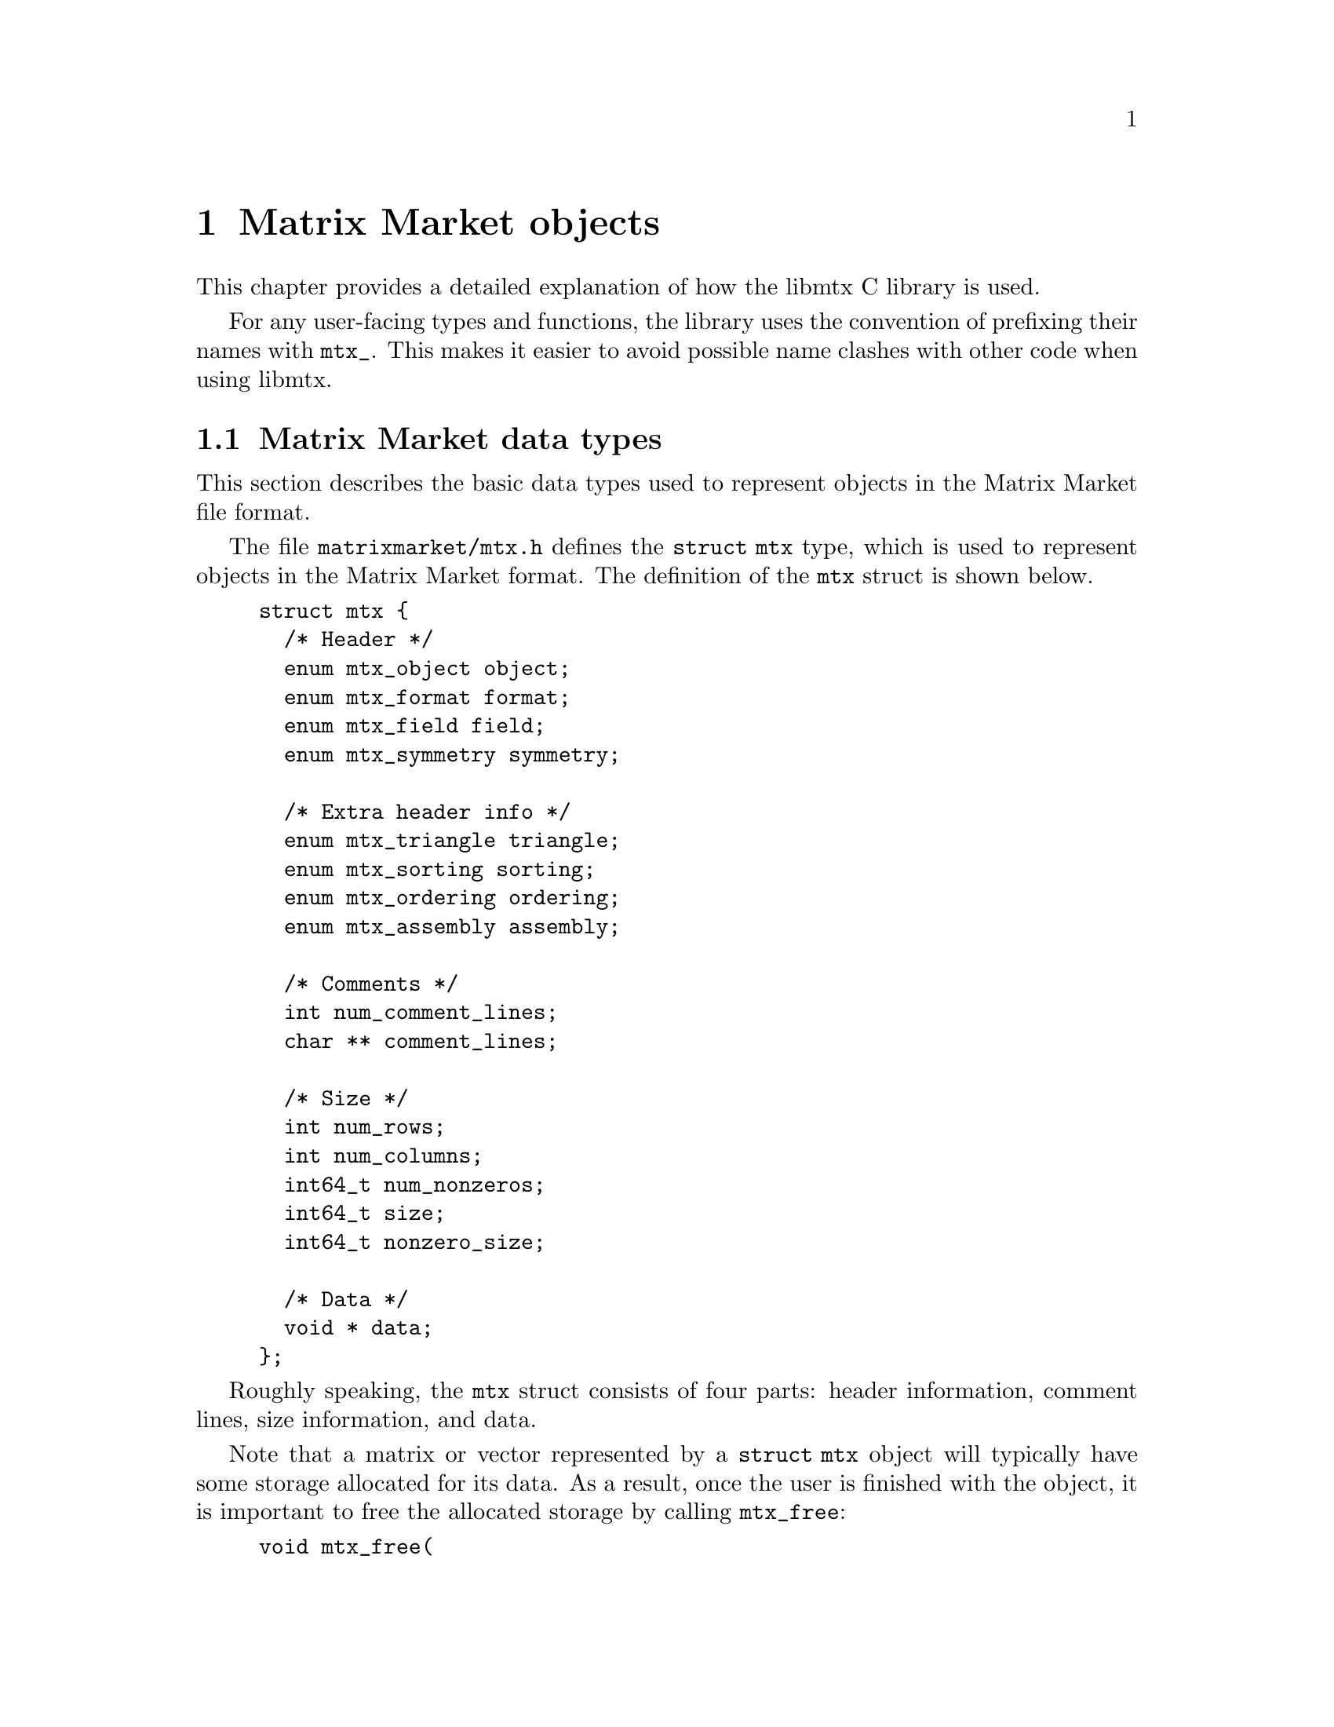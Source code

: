 @c This file is part of libmtx.
@c Copyright (C) 2021 James D. Trotter
@c
@c libmtx is free software: you can redistribute it and/or
@c modify it under the terms of the GNU General Public License as
@c published by the Free Software Foundation, either version 3 of the
@c License, or (at your option) any later version.
@c
@c libmtx is distributed in the hope that it will be useful,
@c but WITHOUT ANY WARRANTY; without even the implied warranty of
@c MERCHANTABILITY or FITNESS FOR A PARTICULAR PURPOSE.  See the GNU
@c General Public License for more details.
@c
@c You should have received a copy of the GNU General Public License
@c along with libmtx.  If not, see
@c <https://www.gnu.org/licenses/>.
@c
@c Authors: James D. Trotter <james@simula.no>
@c Last modified: 2021-08-03
@c
@c libmtx User Guide: Matrix Market objects.

@node Matrix Market objects
@chapter Matrix Market objects

This chapter provides a detailed explanation of how the
libmtx C library is used.

For any user-facing types and functions, the library uses the
convention of prefixing their names with @code{mtx_}. This makes it
easier to avoid possible name clashes with other code when using
libmtx.

@menu
* Matrix Market data types:: Basic data types for representing Matrix Market objects.
* Error handling:: How to handle errors when working with the libmtx C library.
* Reading and writing Matrix Market files:: Functions for reading from and writing to files in Matrix Market format.
* Creating matrices and vectors:: Functions for creating matrices and vectors.
* Matrix operations:: Matrix operations
* Matrix reordering:: Reordering matrix rows and columns
* Basic linear algebra operations:: Basic linear algebra
* Communicating matrices and vectors:: Message-passing functions for Matrix Market objects
@end menu


@node Matrix Market data types
@section Matrix Market data types

This section describes the basic data types used to represent objects
in the Matrix Market file format.

@tindex struct mtx
@tindex mtx
The file @file{matrixmarket/mtx.h} defines the @code{struct mtx}
type, which is used to represent objects in the Matrix Market
format. The definition of the @code{mtx} struct is shown below.
@example
@code{struct mtx @{
  /* Header */
  enum mtx_object object;
  enum mtx_format format;
  enum mtx_field field;
  enum mtx_symmetry symmetry;

  /* Extra header info */
  enum mtx_triangle triangle;
  enum mtx_sorting sorting;
  enum mtx_ordering ordering;
  enum mtx_assembly assembly;

  /* Comments */
  int num_comment_lines;
  char ** comment_lines;

  /* Size */
  int num_rows;
  int num_columns;
  int64_t num_nonzeros;
  int64_t size;
  int64_t nonzero_size;

  /* Data */
  void * data;
@};}
@end example

Roughly speaking, the @code{mtx} struct consists of four parts:
header information, comment lines, size information, and data.

@findex mtx_free
Note that a matrix or vector represented by a @code{struct mtx}
object will typically have some storage allocated for its data. As a
result, once the user is finished with the object, it is important to
free the allocated storage by calling @code{mtx_free}:
@example
@code{void mtx_free(
    struct mtx * mtx);}
@end example

The following sections provide a detailed explanation of the
@code{mtx} struct members and their data types.


@node Header types
@subsection Header types

@tindex mtx_object
@tindex mtx_format
@tindex mtx_field
@tindex mtx_symmetry
The four enum types, @code{mtx_object}, @code{mtx_format},
@code{mtx_field} and @code{mtx_symmetry} are used to represent values
that appear in the Matrix Market header (see @ref{Header line}).
@example
@code{enum mtx_object @{
    mtx_matrix,
    mtx_vector
@};

enum mtx_format @{
    mtx_array,     /* array of dense matrix values */
    mtx_coordinate /* coordinate format of sparse matrix values */
@};

enum mtx_field @{
    mtx_real,    /* single-precision floating point coefficients */
    mtx_double,  /* double-precision floating point coefficients */
    mtx_complex, /* single-precision floating point complex
                     * coefficients */
    mtx_integer, /* integer coefficients */
    mtx_pattern  /* boolean coefficients (sparsity pattern) */
@};

enum mtx_symmetry @{
    mtx_general,        /* general, non-symmetric matrix */
    mtx_symmetric,      /* symmetric matrix */
    mtx_skew_symmetric, /* skew-symmetric matrix */
    mtx_hermitian       /* Hermitian matrix */
@};}
@end example


@node Comments
@subsection Comments
Comments are stored in the array @code{comment_lines}, which consists
of @code{num_comment_lines} null-terminated strings.


@node Size information
@subsection Size information
The size information in @code{struct mtx} includes @code{num_rows},
@code{num_columns} and @code{num_nonzeros}, which represent the number
of rows, column and nonzeros, respectively.

Vectors are represented as row vectors, so that @code{num_rows} is
equal to the number of elements. @code{num_columns} is not used, so it
is set equal to @code{-1}.

For a dense vector or matrix, @code{num_nonzeros} is equal to
@code{num_rows*num_columns}. Otherwise, it is equal to the total
number of nonzeros in the sparse vector or matrix, including any
nonzero entries that are not explicitly stored due to symmetry.

@code{size} is the number of nonzero matrix entries stored in the
@code{data} array. This number depends on the matrix format and
symmetry:
@itemize
@item
If @code{symmetry} is @code{mtx_general}, then @code{size} is equal to
@code{num_nonzeros}. If @code{format} is @code{mtx_array}, then
@code{size} and @code{num_nonzeros} are equal to
@code{num_rows*num_columns}.

@item
If @code{symmetry} is @code{mtx_symmetric} or @code{mtx_hermitian}, then
@code{size} is the number of nonzero entries on or below the
diagonal. If @code{format} is @code{mtx_array}, then @code{size} is
equal to @code{(num_rows+1)*num_rows/2} (or, equivalently,
@code{(num_columns+1)*num_columns/2}, since @code{num_rows} is equal
to @code{num_columns}).

@item
If @code{symmetry} is @code{mtx_skew_symmetric}, then @code{size} is
the number of nonzero entries below the diagonal. If @code{format} is
@code{mtx_array}, then @code{size} is equal to
@code{num_rows*num_rows/2} (or, equivalently,
@code{num_columns*num_columns/2}, since @code{num_rows} is equal to
@code{num_columns}).
@end itemize

@code{nonzero_size} is the size (in bytes) of each nonzero stored in
the @code{data} array.

@node Data
@subsection Data
Nonzero matrix or vector entries are stored in the array @code{data},
whose type depends on the values of @code{object}, @code{format} and
@code{field}, as described below.

First, consider the case where @code{format} is @code{mtx_array}. If
@code{field} is @code{mtx_real}, @code{mtx_double} or @code{mtx_integer},
then @code{data} is an array of @code{size} values of type
@code{float}, @code{double} or @code{int}, respectively. Otherwise, if
@code{field} is @code{mtx_complex}, then @code{data} is an array of
@code{2*size} values of type @code{float}. (Note that the combination
of a matrix or vector with the @code{mtx_array} format and the
@code{mtx_pattern} field is not currently supported, though, in
principle, it could be implemented in the form of a bitmap.)

@cindex sparse matrix
@tindex mtx_matrix_coordinate_real
@tindex mtx_matrix_coordinate_double
@tindex mtx_matrix_coordinate_complex
@tindex mtx_matrix_coordinate_integer
@tindex mtx_matrix_coordinate_pattern
@tindex mtx_vector_coordinate_real
@tindex mtx_vector_coordinate_double
@tindex mtx_vector_coordinate_complex
@tindex mtx_vector_coordinate_integer
@tindex mtx_vector_coordinate_pattern
Second, if @code{format} is @code{mtx_coordinate}, then @code{data} is
an array of @code{size} values of type @code{struct
mtx_@var{object}_coordinate_@var{field}}. Here @code{@var{object}} is
@code{matrix} or @code{vector}, corresponding to the @code{object}
member of the @code{mtx} struct. Similarly, @code{@var{field}} is
either @code{real}, @code{double}, @code{complex}, @code{integer} or
@code{pattern}, corresponding to the @code{field} member of the
@code{mtx} struct.

The file @file{matrixmarket/matrix_coordinate.h} contains
definitions of data types for representing nonzero values of sparse
matrices in coordinate format. For matrices with different fields, the
data types are shown below:
@example
@code{struct mtx_matrix_coordinate_real @{
    int i, j; /* row and column index */
    float a;  /* nonzero value */
@};

struct mtx_matrix_coordinate_double @{
    int i, j; /* row and column index */
    double a; /* nonzero value */
@};

struct mtx_matrix_coordinate_complex @{
    int i, j;     /* row and column index */
    float a, b;   /* real and imaginary parts of nonzero value */
@};

struct mtx_matrix_coordinate_integer @{
    int i, j; /* row and column index */
    int a;    /* nonzero value */
@};

struct mtx_matrix_coordinate_pattern @{
    int i, j; /* row and column index */
@};}
@end example

The corresponding data types for sparse vectors are defined in the
file @file{matrixmarket/vector_coordinate.h}. These data types are
almost identical to the ones used for sparse matrices, except that the
column index is omitted:
@example
@code{struct mtx_vector_coordinate_real @{
    int i;    /* row index */
    float a;  /* nonzero value */
@};

struct mtx_vector_coordinate_double @{
    int i;    /* row index */
    double a; /* nonzero value */
@};

struct mtx_vector_coordinate_complex @{
    int i;        /* row index */
    float a, b;   /* real and imaginary parts of nonzero value */
@};

struct mtx_vector_coordinate_integer @{
    int i;    /* row index */
    int a;    /* nonzero value */
@};

struct mtx_vector_coordinate_pattern @{
    int i; /* row index */
@};}
@end example


@node Additional header types
@subsection Additional header types

libmtx also defines some additional enum types that are not
stored explicitly as part of the Matrix Market format, but they can be
provided by the user as additional information about the represented
matrices.

@cindex triangular matrix
@cindex lower triangular matrix
@cindex upper triangular matrix
@tindex mtx_triangular
The enum type @code{mtx_triangular} is used to enumerate matrix
properties related to whether or not matrices are upper or lower
triangular. Note that the term triangular is still used even for
non-square matrices, where the term trapezoidal would be more
accurate.
@example
@code{enum mtx_triangular @{
    mtx_nontriangular,    /* nonzero above, below or on main diagonal */
    mtx_lower_triangular, /* zero above main diagonal */
    mtx_upper_triangular, /* zero below main diagonal */
    mtx_diagonal,         /* zero above and below main diagonal */
@};}
@end example
The default for dense, symmetric matrices is to assume that the lower
triangular part is stored.

@cindex sorting
@cindex row-major
@cindex column-major
@tindex mtx_sorting
The enum type @code{mtx_sorting} is used to enumerate different ways
of sorting matrix entries.
@example
@code{enum mtx_sorting @{
    mtx_unsorted,       /* unsorted matrix nonzeros */
    mtx_row_major,      /* row major ordering */
    mtx_column_major,   /* column major ordering */
@};}
@end example
By default, dense matrices are assumed by default to be sorted in
row-major order (@code{mtx_row_major}). Sparse matrices, on the other
hand, are generally unsorted (@code{mtx_unsorted}) by default.

@cindex ordering
@cindex reordering
@cindex unordered
@cindex Reverse Cuthill-McKee
@cindex RCM
@tindex mtx_ordering
The enum type @code{mtx_ordering} is used to enumerate different
orderings or permutations of the rows and columns of a
matrix. Reordering a sparse matrix is typically done to improve
performance, for example, through reduced fill-in for matrix
factorisations or better data locality.
@example
@code{enum mtx_ordering @{
    mtx_unordered,      /* general, unordered matrix */
    mtx_rcm,            /* Reverse Cuthill-McKee ordering */
@};}
@end example

@cindex assembly
@tindex mtx_assembly
@tindex mtx_assembled
@tindex mtx_unassembled
The enum type @code{mtx_assembly} is used to indicate whether or not a
sparse matrix can contain more than one value for a given row and
column index. In other words, an unassembled matrix often contains
several values associated with each nonzero matrix entry. Many sparse
matrix operations will only produce correct results whenever these
duplicate matrix entries have been added together first, using a
process known as @dfn{assembly}. An assembled matrix may only contain
a single, unique value for each nonzero matrix entry.
@example
@code{enum mtx_assembly @{
    mtx_unassembled, /* unassembled; duplicate nonzeros allowed. */
    mtx_assembled,   /* assembled; duplicate nonzeros not allowed. */
@};}
@end example

@cindex cover
@cindex partition
@tindex mtx_partitioning
The enum type @code{mtx_partitioning}, is used to describe whether the
rows and columns of a distributed matrix or vector form a partition or
merely a cover of the rows and columns of a global matrix or
vector. In the case of a partition, each matrix or vector entry is
owned by a single MPI process. In the case of a cover, different MPI
processes are allowed to store values associated with the same matrix
or vector entry.
@example
@code{enum mtx_partitioning @{
    mtx_partition,   /* matrix/vector entries are owned
                         * by a single MPI process. */
    mtx_cover,       /* matrix/vector entries may be owned
                         * by multiple MPI processes. */
@};}
@end example
Note that some algorithms may only work with a partitioned matrix and
might produce incorrect results in the case of a covering. Thus, it
may be necessary to first perform a reduction to combine values
associated with matrix or vector entries that are distributed across
multiple MPI processes.


@node Error handling
@section Error handling
Functions in the libmtx C library generally return a status
code that either indicates success (represented by the status code
@code{MTX_SUCCESS}) or a specific error. Possible error codes are:
@example
@code{enum mtx_error
@{
  MTX_SUCCESS = 0,                        /* no error */
  MTX_ERR_ERRNO = -1,                     /* error code given by errno */
  MTX_ERR_MPI = -2,                       /* MPI error */
  MTX_ERR_EOF = -3,                       /* unexpected end-of-file */
  MTX_ERR_LINE_TOO_LONG = -4,             /* line exceeds max length */
  MTX_ERR_INVALID_MTX_HEADER = -5,        /* invalid mtx header */
  MTX_ERR_INVALID_MTX_OBJECT = -6,        /* invalid mtx object */
  MTX_ERR_INVALID_MTX_FORMAT = -7,        /* invalid mtx format */
  MTX_ERR_INVALID_MTX_FIELD = -8,         /* invalid mtx field */
  MTX_ERR_INVALID_MTX_SYMMETRY = -9,      /* invalid mtx symmetry */
  MTX_ERR_INVALID_MTX_SORTING = -10,      /* invalid mtx sorting */
  MTX_ERR_INVALID_MTX_ORDERING = -11,     /* invalid mtx ordering */
  MTX_ERR_INVALID_MTX_ASSEMBLY = -12,     /* invalid mtx assembly */
  MTX_ERR_INVALID_MTX_SIZE = -13,         /* invalid mtx size info */
  MTX_ERR_INVALID_MTX_DATA = -14,         /* invalid mtx data */
  MTX_ERR_INVALID_INDEX_SET_TYPE = -15,   /* invalid index set type */
  MTX_ERR_INVALID_STREAM_TYPE = -16,      /* invalid stream type */
  MTX_ERR_INVALID_FORMAT_SPECIFIER = -17, /* invalid format specifier */
  MTX_ERR_INDEX_OUT_OF_BOUNDS = -18,      /* index out of bounds */
@};}
@end example

@findex mtx_strerror
The function @code{mtx_strerror} can be used to give a string
containing a description of a given error code.
@example
@code{const char * mtx_strerror(int err);}
@end example
Here, the integer @code{err} should correspond to one of the error
codes from the @code{mtx_error} enum type.

@code{mtx_strerror} is typically used as shown in the example below.
@example
@code{
  FILE * f = fopen("test.mtx", "r");
  /* ... Handle errors ... */

  struct mtx mtx;
  int line, column;
  int err = mtx_fread(&mtx, f, &line, &column);
  if (err) @{
      fprintf(stderr, "Error: test.mtx:%d:%d: %s\n",
              line, column, mtx_strerror(err));
      fclose(f);
  @}}
@end example

@cindex MPI errors
@findex mtx_strerror_mpi
If libmtx is built with MPI support enabled, then there are
some functions in libmtx that may fail due to MPI errors. In
these cases, some additional information is needed to provide helpful
error descriptions, and the function @code{mtx_strerror_mpi} should be
used.
@example
@code{const char * mtx_strerror_mpi(
    int err,
    int mpierrcode,
    char * mpierrstr);}
@end example
The error code @code{err} is an integer corresponding to one of the
error codes from the @code{mtx_error} enum type. The arguments
@code{mpierrcode} and @code{mpierrstr} are only used if @code{err} is
@code{MTX_ERR_MPI}.

@findex MPI_Error_string
@cindex @code{MPI_MAX_ERROR_STRING}
If @code{err} is @code{MTX_ERR_MPI}, then the argument
@code{mpierrcode} should be set to the error code that was returned
from the MPI function call that failed. In addition, the argument
@code{mpierrstr} must be a char array whose length is at least equal
to @code{MPI_MAX_ERROR_STRING}. Internally, @code{mtx_strerror_mpi}
uses @code{MPI_Error_string} to obtain a description of the error.


@node Reading and writing Matrix Market files
@section Reading and writing Matrix Market files
The file @file{matrixmarket/io.h} defines functions for reading
from and writing to files in Matrix Market format. These files are
typically named with a @file{.mtx} extension, so we refer to them here
as @file{mtx} files.

@findex mtx_fread
To read an @file{mtx} file from a @code{FILE} stream, use the
function:
@example
@code{int mtx_fread(
    struct mtx * mtx,
    FILE * f,
    int * line_number,
    int * column_number);}
@end example
If successful, @code{MTX_SUCCESS} is returned, and @code{mtx} will
contain the matrix or vector represented by the @code{FILE}
stream. The user is responsible for calling @code{mtx_free} to free
any storage that may have been allocated by @code{mtx_fread}.
Otherwise, if @code{mtx_fread} fails, then it will return an error
code, and @code{line_number} and @code{column_number} will indicate
the location in the Matrix Market file at which an error was
encountered.

@findex mtx_fwrite
To write an @file{mtx} file to a @code{FILE} stream, use the function:
@example
@code{int mtx_fwrite(
    const struct mtx * mtx,
    FILE * f,
    const char * format);}
@end example
If successful, @code{MTX_SUCCESS} is returned, and @code{mtx} is
written to the stream @code{f}.

If @code{format} is @code{NULL}, then the format specifier @samp{%d}
is used to print integers and @samp{%f} is used to print floating
point numbers. Otherwise, the given format string is used when
printing numerical values.

The format string follows the conventions of @code{printf}. If the
field is @samp{real}, @samp{double} or @samp{complex}, then the format
specifiers @samp{%e}, @samp{%E}, @samp{%f}, @samp{%F}, @samp{%g} or
@samp{%G} may be used. If the field is @samp{integer}, then the format
specifier must be @samp{%d}. The format string is ignored if the field
is @samp{pattern}. Flags, field width and precision may be specified
(e.g., @samp{%+3.1f}), but variable field width and precision (e.g.,
@samp{%*.*f}), as well as length modifiers (e.g., @samp{%Lf}) are not
allowed.

@findex mtx_gzread
@findex mtx_gzwrite
If libmtx is built with zlib support, then the functions
@code{mtx_gzread} and @code{mtx_gzwrite} can be used to read or
write gzip-compressed @file{mtx} files. The function signatures are the
similar @code{mtx_fread} and @code{mtx_fwrite}:
@example
@code{int mtx_gzread(
    struct mtx * mtx,
    gzFile f,
    int * line_number,
    int * column_number);

int mtx_gzwrite(
    const struct mtx * mtx,
    gzFile f,
    const char * format);}
@end example

@findex mtx_read
@findex mtx_write
Additionally, for convenience, the following functions are provided to
read and write a @code{struct mtx} object to a file specified by a
given path. The file may optionally be compressed using gzip.
@example
@code{int mtx_read(
    struct mtx * mtx,
    const char * path,
    bool gzip,
    int * line_number,
    int * column_number);

int mtx_write(
    const struct mtx * mtx,
    const char * path,
    bool gzip,
    const char * format);}
@end example

@node Creating matrices and vectors
@section Creating matrices and vectors
A number of functions are provided to more conveniently construct
matrices and vectors in the Matrix Market format. These are described
in the following subsections.

@findex mtx_free
First, it is important to note that the matrix and vector creation
routines will allocate their own storage and copy the matrix or vector
data that the user provides. As a result, once the user is finished
with a Matrix Market object, it is important to free allocated storage
by calling @code{mtx_free}:
@example
@code{void mtx_free(
    struct mtx * mtx);}
@end example

@node Creating sparse matrices
@subsection Creating sparse matrices
The file @file{matrixmarket/matrix_coordinate.h} defines functions for
constructing sparse matrices in the coordinate format. For example, a
sparse matrix with real, single-precision floating point coefficients
is created with the function:
@findex mtx_init_matrix_coordinate_real
@example
@code{int mtx_init_matrix_coordinate_real(
    struct mtx * mtx,
    enum mtx_symmetry symmetry,
    enum mtx_triangle triangle,
    enum mtx_sorting sorting,
    enum mtx_ordering ordering,
    enum mtx_assembly assembly,
    int num_comment_lines,
    const char ** comment_lines,
    int num_rows,
    int num_columns,
    int64_t size,
    const struct mtx_matrix_coordinate_real * data);}
@end example
The sparse matrix will be stored in the Matrix Market object
@code{mtx}, which will have @code{object}, @code{format} and
@code{field} set to @code{mtx_matrix}, @code{mtx_coordinate} and
@code{mtx_real}, respectively. The symmetry of the matrix is specified
with @code{symmetry}, and the fields that make up the additional
header information can be provided by the arguments @code{sorting},
@code{ordering} and @code{assembly}. In addition, @code{comment_lines}
is an array of @code{num_comment_lines} null-terminated strings, which
will be copied to the newly constructed matrix.

The size of the matrix is specified with @code{num_rows} and
@code{num_columns}, and the number of explicitly stored nonzeros is
given by @code{size}. The array @code{data} must contain @code{size}
values of type @code{struct mtx_matrix_coordinate_real}.

@tindex mtx_matrix_coordinate_real
Recall that the data types for sparse matrices corresponding to the
different Matrix Market fields were described in @ref{Data}. In the
case of a real matrix with values in single-precision floating point,
the appropriate data type is:
@example
@code{struct mtx_matrix_coordinate_real @{
    int i, j; /* row and column index */
    float a;  /* nonzero value */
@};}
@end example

@findex mtx_init_matrix_coordinate_double
@findex mtx_init_matrix_coordinate_complex
@findex mtx_init_matrix_coordinate_integer
@findex mtx_init_matrix_coordinate_pattern
Similar functions are provided for creating sparse matrices with
values from other fields.


@node Creating dense matrices
@subsection Creating dense matrices
The file @file{matrixmarket/matrix_array.h} defines functions for
constructing dense matrices. For example, a dense @math{m}-by-@math{n}
real matrix is created with the function:
@findex mtx_init_matrix_array_real
@example
@code{int mtx_init_matrix_array_real(
    struct mtx * mtx,
    enum mtx_symmetry symmetry,
    enum mtx_triangle triangle,
    enum mtx_sorting sorting,
    int num_comment_lines,
    const char ** comment_lines,
    int num_rows,
    int num_columns,
    const float * data);}
@end example
Here, @code{mtx} is a pointer to an @code{mtx} object that will
contain the dense matrix in Matrix Market format. Comment lines are
specified with the arguments @code{num_comment_lines} and
@code{comment_lines}, where the latter is an array of null-terminated
strings that will be copied when constructing the matrix.

The argument @code{symmetry} is used to specify symmetry properties of
the matrix.  If @code{symmetry} is @code{mtx_symmetric},
@code{mtx_skew_symmetric} or @code{mtx_hermitian}, then
@code{triangle} must be either @code{mtx_lower_triangular} or
@code{mtx_upper_triangular} to indicate which triangle of the matrix
is stored in @code{data}. Otherwise, if @code{symmetry} is
@code{mtx_general}, then @code{triangle} must be
@code{mtx_nontriangular}.

Further, @code{sorting} is either @code{mtx_row_major} for a row-major
ordering of the matrix entries, or @code{mtx_column_major}
otherwise. Finally, the number of rows and columns are set with
@code{num_rows} and @code{num_columns}, and the matrix entries are
given as an array, @code{data}, of @code{num_rows*num_columns} values
of type @code{float}.

@findex mtx_init_matrix_array_double
@findex mtx_init_matrix_array_complex
@findex mtx_init_matrix_array_integer
Similar functions are provided for @code{double}, @code{complex} and
@code{integer} matrices.

@node Creating vectors
@subsection Creating vectors
The following functions can be used to conveniently create dense
vectors with real, single- or double precision floating point values,
complex single-precision floating point values, or integer values.
@findex mtx_init_vector_array_real
@findex mtx_init_vector_array_double
@findex mtx_init_vector_array_complex
@findex mtx_init_vector_array_integer
@example
@code{int mtx_init_vector_array_real(
    struct mtx * vector,
    int num_comment_lines,
    const char ** comment_lines,
    int size,
    const float * data);

int mtx_init_vector_array_double(
    struct mtx * vector,
    int num_comment_lines,
    const char ** comment_lines,
    int size,
    const double * data);

int mtx_init_vector_array_complex(
    struct mtx * vector,
    int num_comment_lines,
    const char ** comment_lines,
    int size,
    const float * data);

int mtx_init_vector_array_integer(
    struct mtx * vector,
    int num_comment_lines,
    const char ** comment_lines,
    int size,
    const int * data);}
@end example

@cindex sparse vector
Sparse vectors can be created in a similar manner through any of the
following functions:
@findex mtx_init_vector_coordinate_real
@findex mtx_init_vector_coordinate_double
@findex mtx_init_vector_coordinate_complex
@findex mtx_init_vector_coordinate_integer
@findex mtx_init_vector_coordinate_pattern
@example
@code{int mtx_init_vector_coordinate_real(
    struct mtx * mtx,
    enum mtx_sorting sorting,
    enum mtx_ordering ordering,
    enum mtx_assembly assembly,
    int num_comment_lines,
    const char ** comment_lines,
    int num_rows,
    int size,
    const struct mtx_vector_coordinate_real * data);

int mtx_init_vector_coordinate_double(
    struct mtx * mtx,
    enum mtx_sorting sorting,
    enum mtx_ordering ordering,
    enum mtx_assembly assembly,
    int num_comment_lines,
    const char ** comment_lines,
    int num_rows,
    int size,
    const struct mtx_vector_coordinate_double * data);

int mtx_init_vector_coordinate_complex(
    struct mtx * mtx,
    enum mtx_sorting sorting,
    enum mtx_ordering ordering,
    enum mtx_assembly assembly,
    int num_comment_lines,
    const char ** comment_lines,
    int num_rows,
    int size,
    const struct mtx_vector_coordinate_complex * data);

int mtx_init_vector_coordinate_integer(
    struct mtx * mtx,
    enum mtx_sorting sorting,
    enum mtx_ordering ordering,
    enum mtx_assembly assembly,
    int num_comment_lines,
    const char ** comment_lines,
    int num_rows,
    int size,
    const struct mtx_vector_coordinate_integer * data);

int mtx_init_vector_coordinate_pattern(
    struct mtx * mtx,
    enum mtx_sorting sorting,
    enum mtx_ordering ordering,
    enum mtx_assembly assembly,
    int num_comment_lines,
    const char ** comment_lines,
    int num_rows,
    int size,
    const struct mtx_vector_coordinate_pattern * data);}
@end example


@node Copying matrices and vectors
@subsection Copying matrices and vectors
The function @code{mtx_copy} can be used to make a copy of an
existing matrix or vector:
@findex mtx_copy
@example
@code{int mtx_copy(
    struct mtx * destmtx,
    const struct mtx * srcmtx);}
@end example


@node Setting matrix and vector values
@subsection Setting matrix and vector values
The function @code{mtx_set_zero} can be used to set all of the values
associated with the entries of a matrix or vector to zero:
@findex mtx_set_zero
@example
@code{int mtx_set_zero(struct mtx * mtx);}
@end example

Depending on the field, there are several functions that may be used
to set all (nonzero) values associated of a matrix or vector to some
given, constant value:
@findex mtx_set_constant_real
@findex mtx_set_constant_double
@findex mtx_set_constant_complex
@findex mtx_set_constant_integer
@example
@code{int mtx_set_constant_real(struct mtx * mtx, float a);
int mtx_set_constant_double(struct mtx * mtx, double a);
int mtx_set_constant_complex(struct mtx * mtx, float a, float b);
int mtx_set_constant_integer(struct mtx * mtx, int a);}
@end example


@node Matrix operations
@section Matrix operations
@cindex sorting
@findex mtx_sort
Sometimes, it is convenient to sort the nonzeros of a sparse matrix or
vector in the coordinate format. This can be achieved with the
function @code{mtx_sort}:
@example
@code{int mtx_sort(
    struct mtx * mtx,
    struct mtx_sorting sorting);}
@end example
If successful, @code{mtx_sort} returns @code{MTX_SUCCESS}, and
@code{mtx} will have its nonzeros sorted according to the order
specified by @code{sorting}. If @code{mtx->format} is @code{mtx_array},
then @code{mtx_sort} does nothing.

@cindex transpose
@findex mtx_matrix_transpose
The function @code{mtx_matrix_transpose} can be used to transpose a square
matrix represented by a @code{struct mtx} object.
@example
@code{int mtx_matrix_transpose(
    struct mtx * mtx);}
@end example
The matrix is transposed in-place. This currently only works for
matrices where @code{format} is @code{mtx_coordinate} and
@code{symmetry} is either @code{general} or @code{symmetric}.

@cindex submatrix
@findex mtx_matrix_submatrix
The function @code{mtx_matrix_submatrix} can be used to obtain a submatrix
of a @code{struct mtx} object, which consists of the nonzero
entries from a given set of rows and columns.
@example
@code{int mtx_matrix_submatrix(
    const struct mtx * mtx,
    const struct mtx_index_set * rows,
    const struct mtx_index_set * columns,
    struct mtx * submatrix);}
@end example
Note that @code{mtx_matrix_submatrix} currently only works for
@code{struct mtx} objects where @code{format} is
@code{mtx_coordinate}.


@node Matrix reordering
@section Matrix reordering
@cindex reordering
@cindex permutation
There are a number of commonly used schemes for reordering the rows
and columns of sparse matrices with the goal of reducing fill-in that
occurs during the factorisation stage of sparse direct solvers or
improving the performance of operations such as sparse matrix-vector
multiplication.

@findex mtx_permute_vector
The function @code{mtx_permute_vector} can be used to permute the
elements of a vector based on a given permutation.
@example
@code{int mtx_permute_vector(
    struct mtx * mtx,
    const int * permutation);}
@end example
The array @code{permutation} should be a permutation of the integers
@code{1,2,...,mtx->num_rows}. The element at position @code{i} in the
permuted vector is then equal to the element at the position
@code{permutation[i-1]} in the original vector for
@code{i=1,2,...,mtx->num_rows}.

@findex mtx_permute_matrix
The function @code{mtx_permute_matrix} can be used to permute the rows
and/or columns of a matrix.
@example
@code{int mtx_permute_matrix(
    struct mtx * mtx,
    const int * row_permutation,
    const int * column_permutation);}
@end example
The permutation used to reorder the rows is specified through the
array @code{row_permutation}, whose length is @code{mtx->num_rows} and
should be a permutation of the integers
@code{1,2,...,mtx->num_rows}. Similarly, @code{column_permutation} is
used to reorder the columns based on a permutation of
@code{1,2,...,mtx->num_columns}. If @code{row_permutation} or
@code{column_permutation} is @code{NULL}, then no permutation is
applied to the rows or columns, respectively.

@findex mtx_matrix_reorder
The function @code{mtx_matrix_reorder} reorders the rows and columns
of a matrix according to the specified algorithm.
@example
@code{int mtx_matrix_reorder(
    struct mtx * mtx,
    int ** row_permutation,
    int ** column_permutation,
    enum mtx_ordering ordering,
    int rcm_starting_vertex)}
@end example

Some algorithms may pose certain requirements on the matrix. For
example, the Reverse Cuthill-McKee ordering requires a matrix to be
square and in coordinate format.

If successful, @code{mtx_matrix_reorder} returns @code{MTX_SUCCESS}, and the
rows and columns of mtx have been reordered. If @code{row_permutation} is
not @code{NULL} and the rows of a matrix were indeed reordered, then
@code{row_permutation} is set to point to a newly allocated array
containing the row permutation.  Furthermore, if @code{column_permutation}
is not @code{NULL}, then @code{column_permutation} may be set to point to an
array containing the column permutation. However, this is only done if
the columns were also reordered and the permutation is not
symmetric. That is, if the row and column permutations are the same,
then only @code{row_permutation} is set and @code{*column_permutation} is set to
@code{NULL}.

If either of the @code{row_permutation} or @code{column_permutation} pointers
are set, then the user is responsible for calling @code{free} to free the
underlying storage.


@node Reverse Cuthill-McKee (RCM)
@subsection Reverse Cuthill-McKee (RCM)
@findex mtx_matrix_reorder_rcm
The function @code{mtx_matrix_reorder_rcm} can be used to reorder the
rows and columns of a symmetric sparse matrix according to the Reverse
Cuthill-McKee algorithm (@pxref{E. Cuthill and J. McKee (1969)}).

The RCM algorithm considers the matrix as the adjacency matrix of an
undirected graph. The vertices of the graph, which correspond to rows
and column of the matrix, are ordered by choosing a starting vertex
and then traversing the graph in a breadth-first search, where the
vertices at each level are ordered ascendingly by degree. In the end,
after traversing the entire graph, the obtained ordering is reversed.
@example
@code{int mtx_matrix_reorder_rcm(
    struct mtx * mtx,
    int ** permutation,
    int starting_vertex);}
@end example
If successful, @code{mtx_matrix_reorder_rcm} returns
@code{MTX_SUCCESS}, and the rows and columns of @code{mtx} have been
reordered according to the Reverse Cuthill-McKee algorithm. If
@code{permutation} is not @code{NULL}, then the underlying pointer is
set to point to a newly allocated array containing the permutation
used to reorder the rows and columns of @code{mtx}.

Note that the sparse matrix must be square and already sorted in row
major order (see @code{mtx_sort}). It is assumed that the matrix
sparsity pattern is symmetric. Also, note that if the graph consists
of multiple connected components, then only the component to which the
starting vertex belongs is reordered.


@node Basic linear algebra operations
@section Basic linear algebra operations

The libmtx C library implements a subset of the Basic Linear
Algebra Subprograms (BLAS) routines. For dense operations,
libmtx relies on optimised, third-party BLAS libraries, such
as OpenBLAS (@url{https://www.openblas.net/}). Otherwise,
libmtx uses internal routines for sparse matrix operations.

The BLAS functions for @code{mtx} vectors and matrices are defined
in the file @code{matrixmarket/blas.h}.

@node Level 1 BLAS operations
@subsection Level 1 BLAS operations
The following Level 1 BLAS operations are supported:
@cindex vector scaling
@cindex @code{scal}
@cindex vector addition
@cindex @code{axpy}
@cindex dot product
@cindex @code{dot}
@cindex @code{nrm2}
@cindex Euclidean norm
@itemize
@item @code{scal} --- @code{x = a*x}
@item @code{axpy} --- @code{y = a*x + y}
@item @code{dot} --- dot product
@item @code{nrm2} --- Euclidean norm
@end itemize
The corresponding function signatures are:
@findex mtx_sscal
@findex mtx_dscal
@findex mtx_saxpy
@findex mtx_daxpy
@findex mtx_sdot
@findex mtx_ddot
@findex mtx_snrm2
@findex mtx_dnrm2
@example
@code{int mtx_sscal(float a, struct mtx *x);
int mtx_dscal(double a, struct mtx *x);

int mtx_saxpy(float a, const struct mtx *x, struct mtx *y);
int mtx_daxpy(double a, const struct mtx *x, struct mtx *y);

int mtx_sdot(const struct mtx *x, const struct mtx *y, float *dot);
int mtx_ddot(const struct mtx *x, const struct mtx *y, double *dot);

int mtx_snrm2(const struct mtx *x, const struct mtx *y, float *nrm2);
int mtx_dnrm2(const struct mtx *x, const struct mtx *y, double *nrm2);}
@end example


@node Level 2 BLAS operations
@subsection Level 2 BLAS operations
The following Level 2 BLAS operations are supported:
@cindex @code{gemv}
@cindex matrix-vector multiply
@itemize
@item @code{gemv} --- matrix-vector multiply, @code{y = alpha*A*x + beta*y}
@end itemize

The corresponding function signatures are:
@findex mtx_sgemv
@findex mtx_dgemv
@example
@code{int mtx_sgemv(
    float alpha,
    const struct mtx * A,
    const struct mtx * x,
    float beta,
    struct mtx * y);

int mtx_dgemv(
    double alpha,
    const struct mtx * A,
    const struct mtx * x,
    double beta,
    struct mtx * y);}
@end example


@node Level 3 BLAS operations
@subsection Level 3 BLAS operations
The following Level 3 BLAS operations are supported:
@cindex @code{gemm}
@cindex matrix-matrix multiply
@itemize
@item @code{gemm} --- matrix-matrix multiply
@end itemize


@node Communicating matrices and vectors
@section Communicating matrices and vectors

The file @file{matrixmarket/mpi.h} defines functions that can be
used to communicate Matrix Market objects represented by the
@code{mtx} struct between MPI processes.


@node MPI errors
@subsection MPI errors

@cindex MPI errors
@findex mtx_strerror_mpi
In the event of an MPI-related error, then the above functions return
@code{MTX_ERR_MPI} and the argument @code{mpierrcode} is set to a
specific MPI error code. @code{mpierrcode} can then be used with the
function @code{mtx_strerror_mpi}, as described in @ref{Error handling}.


@node send receive broadcast
@subsection Send, receive and broadcast

The basic functions for communicating @code{struct mtx} objects are:
@example
@code{int mtx_send(
    const struct mtx * mtx,
    int dest,
    int tag,
    MPI_Comm comm,
    int * mpierrcode);

int mtx_recv(
    struct mtx * mtx,
    int source,
    int tag,
    MPI_Comm comm,
    int * mpierrcode);

int mtx_bcast(
    struct mtx * mtx,
    int root,
    MPI_Comm comm,
    int * mpierrcode);}
@end example
These functions are analogous to @code{MPI_Send}, @code{MPI_Recv} and
@code{MPI_Bcast}.


@node Index sets
@subsection Index sets

@cindex Index set
An @dfn{index set} is a set of integers, typically used to represent a
subset of the rows of a vector or the rows or columns of a
matrix. Index sets are used, for example, when specifying submatrices
of a matrix, or for partitioning and distributing matrices and vectors
among multiple processes.

@tindex struct mtx_index_set
@tindex enum mtx_index_set_type
The file @file{matrixmarket/index_set.h} defines data types for index
sets, including @code{struct mtx_index_set}. There are different types
of index sets, which may be distinguished by the enum type
@code{mtx_index_set_type}.
@itemize
@item @code{mtx_index_set_interval}
represents an index set of contiguous integers from a half-open
interval @code{[a,b)}.

@item @code{mtx_index_set_array}
represents a discrete index set, which is not necessarily contiguous,
as an array of integers.

@end itemize

An index set representing a half-open interval @code{[a,b)} can be
created with @code{mtx_index_set_init_interval}.
@findex mtx_index_set_init_interval
@example
@code{int mtx_index_set_init_interval(
    struct mtx_index_set * index_set, int a, int b);}
@end example
Then, the function @code{mtx_index_set_contains} can be used to test if
a given integer @code{n} belongs to the index set.
@findex mtx_index_set_contains
@example
@code{bool mtx_index_set_contains(
    const struct mtx_index_set * index_set, int n);}
@end example


@subsection Gather and scatter
@cindex gather
@findex mtx_matrix_coordinate_gather
Suppose each process in a group of MPI processes posesses some part of
a distributed sparse (coordinate) matrix. Then the function
@code{mtx_matrix_coordinate_gather} can be used to gather the
matrices from each MPI process to form a single matrix on one of the
MPI processes, which is designated as the root process.
@example
@code{int mtx_matrix_coordinate_gather(
    struct mtx * dstmtx,
    const struct mtx * srcmtx,
    enum mtx_partitioning partitioning,
    MPI_Comm comm,
    int root,
    int * mpierrcode);}
@end example
Here, @code{dstmtx} is the gathered matrix on the root process,
whereas @code{srcmtx} is the part of the matrix owned by each MPI
process. The MPI communicator is given by @code{comm}, and the integer
@code{root} is the rank of the MPI root process onto which the matrix
is gathered. The MPI process with rank equal to @code{root} must
belong to the MPI communicator @code{comm}.

If each of the matrices to gather data from is in an assembled state,
that is, @code{assembly} is @code{mtx_assembled}, and
@code{partitioning} is equal to @code{mtx_partition}, then the final,
gathered matrix is considered to be in an assembled state. Otherwise,
the gathered matrix is unassembled.


@cindex scatter
@findex mtx_matrix_coordinate_scatter
Conversely, a sparse matrix can also be distributed from a single MPI
root process to a group of MPI processes using
@code{mtx_matrix_coordinate_scatter}.
@example
@code{int mtx_matrix_coordinate_scatter(
    struct mtx * dstmtx,
    const struct mtx * srcmtx,
    const struct mtx_index_set * rows,
    const struct mtx_index_set * columns,
    MPI_Comm comm,
    int root,
    int * mpierrcode);}
@end example
Here, @code{srcmtx} is the original matrix on the MPI root process,
whereas, on each MPI process, @code{dstmtx} is the part of the matrix
owned by the current MPI process. Furthermore, @code{rows} and
@code{columns} are index sets that determine the global rows and
columns that will be scattered to the current MPI process. The matrix
is distributed among MPI processes belonging to the communicator
@code{comm}, and the @code{root} argument is the MPI rank of the root
process which owns @code{dstmtx}.
